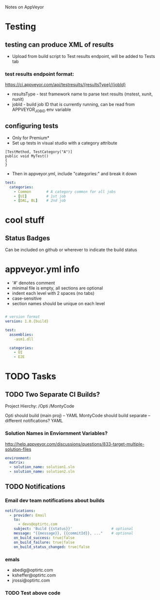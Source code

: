Notes on AppVeyor
* Testing
** testing can produce XML of results
- Upload from build script to Test results endpoint, will be added to Tests tab
*** test results endpoint format:
https://ci.appveyor.com/api/testresults/{resultsType}/{jobId}
- resultsType - test framework name to parse text results (mstest, xunit, nunit)
- jobId - build job ID that is currently running, can be read from APPVEYOR_JOB_ID env variable
** configuring tests
- Only for Premium*
- Set up tests in visual studio with a category attribute
#+NAME: TestCategory Visual Studio
#+BEGIN_SRC c-sharp
[TestMethod, TestCategory("A")]
public void MyTest()
{
}
#+END_SRC
- Then in appveyor.yml, include "categories:" and break it down
#+NAME: parallel tests yaml
#+BEGIN_SRC yml
test:
  categories:
    - Common       # A category common for all jobs
    - [UI]         # 1st job
    - [DAL, BL]    # 2nd job
#+END_SRC
* cool stuff
** Status Badges
Can be included on github or wherever to indicate the build status
* appveyor.yml info
- '#' denotes comment
- minimal file is empty, all sections are optional
- indent each level with 2 spaces (no tabs)
- case-sensitive
- section names should be unique on each level
#+NAME: sample appveyor.yml
#+BEGIN_SRC yml

# version format
version: 1.0.{build}

test:
  assemblies:
    -asm1.dll

  categories:
    - UI
    - E2E

#+END_SRC


* TODO Tasks
** TODO Two Separate CI Builds?
Project Hierchy: 
/Opti
    /MontyCode

Opti should build (main proj) -- YAML
MontyCode should build separate -- different notifications? YAML    

*** Solution Names in Enviornment Variables?
http://help.appveyor.com/discussions/questions/833-target-multiple-solution-files
#+BEGIN_SRC yaml
environment:
  matrix:
  - solution_name: solution1.sln
  - solution_name: solution2.sln
#+END_SRC

** TODO Notifications
*** Email dev team notifications about builds
#+NAME: Notification Yaml
#+BEGIN_SRC yaml
notifications:
  - provider: Email
    to:
      - devs@optirtc.com
    subject: 'Build {{status}}'                  # optional
    message: "{{message}}, {{commitId}}, ..."    # optional
    on_build_success: true|false
    on_build_failure: true|false
    on_build_status_changed: true|false
#+END_SRC
*** emals
- abedig@optirtc.com
- ksheffer@optirtc.com
- jrossi@optirtc.com
*** TODO Test above code
